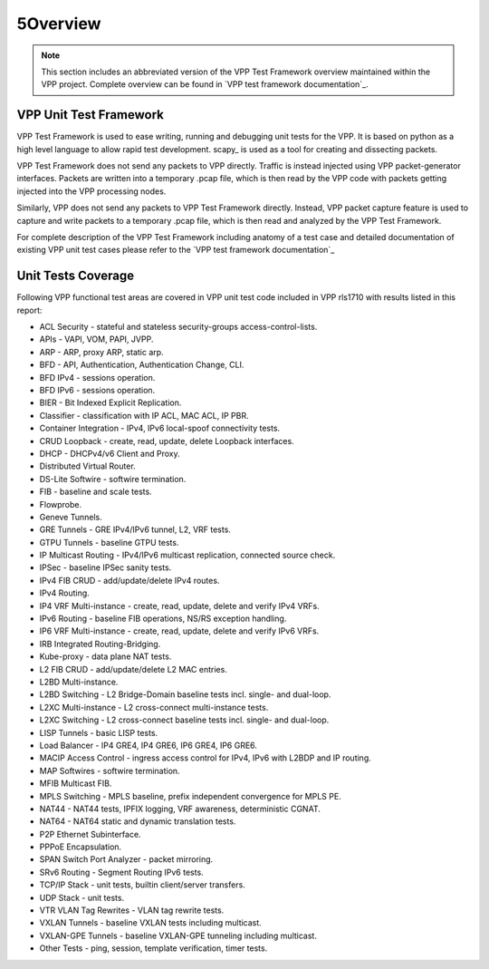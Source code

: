 5Overview
========

.. note::

    This section includes an abbreviated version of the VPP Test Framework
    overview maintained within the VPP project. Complete overview can be found
    in `VPP test framework documentation`_.

VPP Unit Test Framework
-----------------------

VPP Test Framework is used to ease writing, running and debugging unit tests
for the VPP. It is based on python as a high level language to  allow rapid
test development. scapy\_ is used as a tool for creating and dissecting
packets.

VPP Test Framework does not send any packets to VPP directly. Traffic is
instead injected using VPP packet-generator interfaces. Packets are written
into a temporary .pcap file, which is then read by the VPP code with packets
getting injected into the VPP processing nodes.

Similarly, VPP does not send any packets to VPP Test Framework directly.
Instead, VPP packet capture feature is used to capture and write packets to a
temporary .pcap file, which is then read and analyzed by the VPP Test
Framework.

For complete description of the VPP Test Framework including anatomy of a test
case and detailed documentation of existing VPP unit test cases please refer
to the `VPP test framework documentation`_

Unit Tests Coverage
-------------------

Following VPP functional test areas are covered in VPP unit test code included
in VPP rls1710 with results listed in this report:

- ACL Security - stateful and stateless security-groups access-control-lists.
- APIs - VAPI, VOM, PAPI, JVPP.
- ARP - ARP, proxy ARP, static arp.
- BFD - API, Authentication, Authentication Change, CLI.
- BFD IPv4 - sessions operation.
- BFD IPv6 - sessions operation.
- BIER - Bit Indexed Explicit Replication.
- Classifier - classification with IP ACL, MAC ACL, IP PBR.
- Container Integration - IPv4, IPv6 local-spoof connectivity tests.
- CRUD Loopback - create, read, update, delete Loopback interfaces.
- DHCP - DHCPv4/v6 Client and Proxy.
- Distributed Virtual Router.
- DS-Lite Softwire - softwire termination.
- FIB - baseline and scale tests.
- Flowprobe.
- Geneve Tunnels.
- GRE Tunnels - GRE IPv4/IPv6 tunnel, L2, VRF tests.
- GTPU Tunnels - baseline GTPU tests.
- IP Multicast Routing - IPv4/IPv6 multicast replication, connected source check.
- IPSec - baseline IPSec sanity tests.
- IPv4 FIB CRUD - add/update/delete IPv4 routes.
- IPv4 Routing.
- IP4 VRF Multi-instance - create, read, update, delete and verify IPv4 VRFs.
- IPv6 Routing - baseline FIB operations, NS/RS exception handling.
- IP6 VRF Multi-instance - create, read, update, delete and verify IPv6 VRFs.
- IRB Integrated Routing-Bridging.
- Kube-proxy - data plane NAT tests.
- L2 FIB CRUD - add/update/delete L2 MAC entries.
- L2BD Multi-instance.
- L2BD Switching - L2 Bridge-Domain baseline tests incl. single- and dual-loop.
- L2XC Multi-instance - L2 cross-connect multi-instance tests.
- L2XC Switching - L2 cross-connect baseline tests incl. single- and dual-loop.
- LISP Tunnels - basic LISP tests.
- Load Balancer - IP4 GRE4, IP4 GRE6, IP6 GRE4, IP6 GRE6.
- MACIP Access Control - ingress access control for IPv4, IPv6 with L2BDP and IP routing.
- MAP Softwires - softwire termination.
- MFIB Multicast FIB.
- MPLS Switching - MPLS baseline, prefix independent convergence for MPLS PE.
- NAT44 - NAT44 tests, IPFIX logging, VRF awareness, deterministic CGNAT.
- NAT64 - NAT64 static and dynamic translation tests.
- P2P Ethernet Subinterface.
- PPPoE Encapsulation.
- SPAN Switch Port Analyzer - packet mirroring.
- SRv6 Routing - Segment Routing IPv6 tests.
- TCP/IP Stack - unit tests, builtin client/server transfers.
- UDP Stack - unit tests.
- VTR VLAN Tag Rewrites - VLAN tag rewrite tests.
- VXLAN Tunnels - baseline VXLAN tests including multicast.
- VXLAN-GPE Tunnels - baseline VXLAN-GPE tunneling including multicast.
- Other Tests - ping, session, template verification, timer tests.
